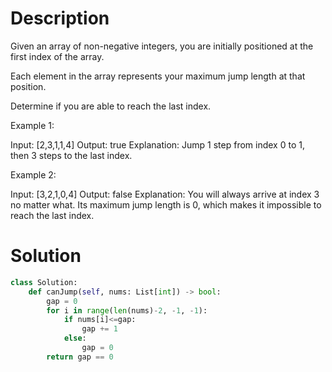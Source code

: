 * Description
Given an array of non-negative integers, you are initially positioned at the first index of the array.

Each element in the array represents your maximum jump length at that position.

Determine if you are able to reach the last index.

Example 1:

Input: [2,3,1,1,4]
Output: true
Explanation: Jump 1 step from index 0 to 1, then 3 steps to the last index.

Example 2:

Input: [3,2,1,0,4]
Output: false
Explanation: You will always arrive at index 3 no matter what. Its maximum
             jump length is 0, which makes it impossible to reach the last index.
* Solution
#+begin_src python
  class Solution:
      def canJump(self, nums: List[int]) -> bool:
          gap = 0
          for i in range(len(nums)-2, -1, -1):
              if nums[i]<=gap:
                  gap += 1
              else:
                  gap = 0
          return gap == 0
#+end_src
